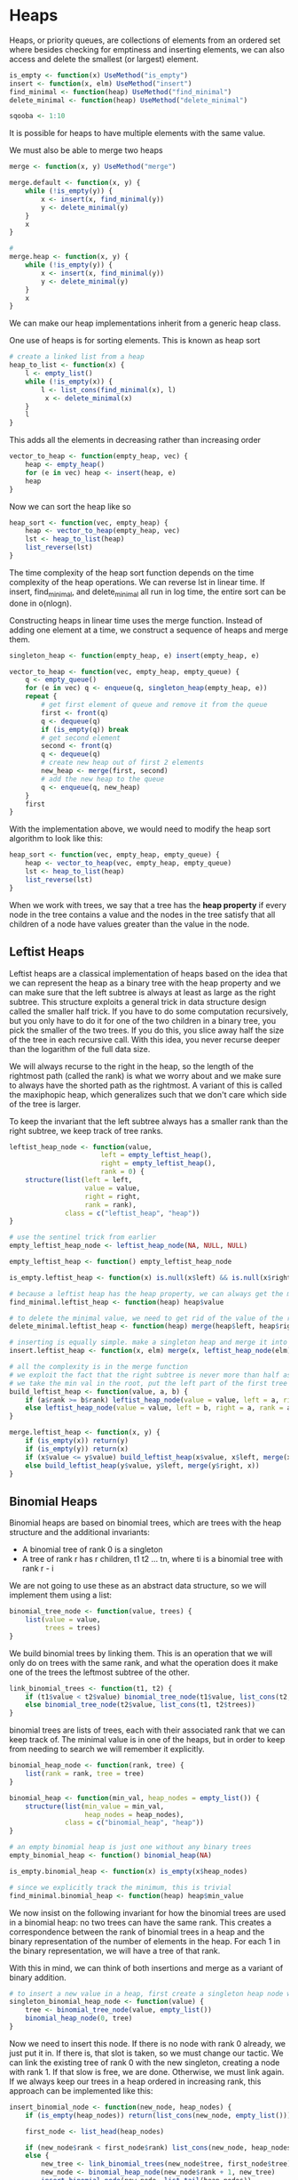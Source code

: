 * Heaps 
:PROPERTIES:
:header-args: :session R-session :results output value table :colnames yes
:END:

Heaps, or priority queues, are collections of elements from an ordered set where besides checking for emptiness and inserting elements, we can also access and delete the smallest (or largest) element. 

#+BEGIN_SRC R :post round-tbl[:colnames yes](*this*)
is_empty <- function(x) UseMethod("is_empty")
insert <- function(x, elm) UseMethod("insert")
find_minimal <- function(heap) UseMethod("find_minimal")
delete_minimal <- function(heap) UseMethod("delete_minimal")

sqooba <- 1:10
#+END_SRC

It is possible for heaps to have multiple elements with the same value. 

We must also be able to merge two heaps 

#+BEGIN_SRC R :post round-tbl[:colnames yes](*this*)
merge <- function(x, y) UseMethod("merge")
#+END_SRC

#+BEGIN_SRC R :post round-tbl[:colnames yes](*this*)
merge.default <- function(x, y) {
    while (!is_empty(y)) {
        x <- insert(x, find_minimal(y))
        y <- delete_minimal(y)
    }
    x
}

# 
merge.heap <- function(x, y) {
    while (!is_empty(y)) {
        x <- insert(x, find_minimal(y))
        y <- delete_minimal(y)
    }
    x
}
#+END_SRC

We can make our heap implementations inherit from a generic heap class. 

One use of heaps is for sorting elements. This is known as heap sort 

#+BEGIN_SRC R :post round-tbl[:colnames yes](*this*)
# create a linked list from a heap 
heap_to_list <- function(x) {
    l <- empty_list()
    while (!is_empty(x)) {
        l <- list_cons(find_minimal(x), l)
         x <- delete_minimal(x)
    }
    l
}
#+END_SRC

This adds all the elements in decreasing rather than increasing order

#+BEGIN_SRC R :post round-tbl[:colnames yes](*this*)
vector_to_heap <- function(empty_heap, vec) {
    heap <- empty_heap()
    for (e in vec) heap <- insert(heap, e)
    heap
}
#+END_SRC

Now we can sort the heap like so 

#+BEGIN_SRC R :post round-tbl[:colnames yes](*this*)
heap_sort <- function(vec, empty_heap) {
    heap <- vector_to_heap(empty_heap, vec)
    lst <- heap_to_list(heap)
    list_reverse(lst)
}
#+END_SRC

The time complexity of the heap sort function depends on the time complexity of the heap operations. We can reverse lst in linear time. If insert, find_minimal, and delete_minimal all run in log time, the entire sort can be done in o(nlogn).  

Constructing heaps in linear time uses the merge function. Instead of adding one element at a time, we construct a sequence of heaps and merge them.
 
#+BEGIN_SRC R :post round-tbl[:colnames yes](*this*)
singleton_heap <- function(empty_heap, e) insert(empty_heap, e)

vector_to_heap <- function(vec, empty_heap, empty_queue) {
    q <- empty_queue()
    for (e in vec) q <- enqueue(q, singleton_heap(empty_heap, e))
    repeat {
        # get first element of queue and remove it from the queue
        first <- front(q)
        q <- dequeue(q)
        if (is_empty(q)) break
        # get second element
        second <- front(q)
        q <- dequeue(q)
        # create new heap out of first 2 elements
        new_heap <- merge(first, second)
        # add the new heap to the queue 
        q <- enqueue(q, new_heap)
    }
    first
}
#+END_SRC

With the implementation above, we would need to modify the heap sort algorithm to look like this: 

#+BEGIN_SRC R :post round-tbl[:colnames yes](*this*)
heap_sort <- function(vec, empty_heap, empty_queue) {
    heap <- vector_to_heap(vec, empty_heap, empty_queue)
    lst <- heap_to_list(heap)
    list_reverse(lst)
}
#+END_SRC

When we work with trees, we say that a tree has the *heap property* if every node in the tree contains a value and the nodes in the tree satisfy that all children of a node have values greater than the value in the node.

** Leftist Heaps 

Leftist heaps are a classical implementation of heaps based on the idea that we can represent the heap as a binary tree with the heap property and we can make sure that the left subtree is always at least as large as the right subtree. This structure exploits a general trick in data structure design called the smaller half trick. If you have to do some computation recursively, but you only have to do it for one of the two children in a binary tree, you pick the smaller of the two trees. If you do this, you slice away half the size of the tree in each recursive call. With this idea, you never recurse deeper than the logarithm of the full data size. 

We will always recurse to the right in the heap, so the length of the rightmost path (called the rank) is what we worry about and we make sure to always have the shorted path as the rightmost. A variant of this is called the maxiphopic heap, which generalizes such that we don't care which side of the tree is larger. 

To keep the invariant that the left subtree always has a smaller rank than the right subtree, we keep track of tree ranks. 

#+BEGIN_SRC R :post round-tbl[:colnames yes](*this*)
leftist_heap_node <- function(value,
                       left = empty_leftist_heap(),
                       right = empty_leftist_heap(),
                       rank = 0) {
    structure(list(left = left,
                   value = value,
                   right = right,
                   rank = rank),
              class = c("leftist_heap", "heap"))
}

# use the sentinel trick from earlier 
empty_leftist_heap_node <- leftist_heap_node(NA, NULL, NULL)

empty_leftist_heap <- function() empty_leftist_heap_node

is_empty.leftist_heap <- function(x) is.null(x$left) && is.null(x$right)

# because a leftist heap has the heap property, we can always get the minimum as the root of the tree 
find_minimal.leftist_heap <- function(heap) heap$value

# to delete the minimal value, we need to get rid of the value of the root 
delete_minimal.leftist_heap <- function(heap) merge(heap$left, heap$right)

# inserting is equally simple. make a singleton heap and merge it into the existing heap 
insert.leftist_heap <- function(x, elm) merge(x, leftist_heap_node(elm))

# all the complexity is in the merge function 
# we exploit the fact that the right subtree is never more than half as deep as the full heap
# we take the min val in the root, put the left part of the first tree as the left subtree and then merge recursively on the right
build_leftist_heap <- function(value, a, b) {
    if (a$rank >= b$rank) leftist_heap_node(value = value, left = a, right = b, rank = b$rank + 1)
    else leftist_heap_node(value = value, left = b, right = a, rank = a$rank + 1)
}

merge.leftist_heap <- function(x, y) {
    if (is_empty(x)) return(y)
    if (is_empty(y)) return(x)
    if (x$value <= y$value) build_leftist_heap(x$value, x$left, merge(x$right, y))
    else build_leftist_heap(y$value, y$left, merge(y$right, x))
}
#+END_SRC

** Binomial Heaps

Binomial heaps are based on binomial trees, which are trees with the heap structure and the additional invariants:

- A binomial tree of rank 0 is a singleton
- A tree of rank r has r children, t1 t2 ... tn, where ti is a binomial tree with rank r - i

We are not going to use these as an abstract data structure, so we will implement them using a list: 

#+BEGIN_SRC R :post round-tbl[:colnames yes](*this*)
binomial_tree_node <- function(value, trees) {
    list(value = value,
         trees = trees)
}
#+END_SRC

We build binomial trees by linking them. This is an operation that we will only do on trees with the same rank, and what the operation does it make one of the trees the leftmost subtree of the other. 

#+BEGIN_SRC R :post round-tbl[:colnames yes](*this*)
link_binomial_trees <- function(t1, t2) {
    if (t1$value < t2$value) binomial_tree_node(t1$value, list_cons(t2, t1$trees))
    else binomial_tree_node(t2$value, list_cons(t1, t2$trees))
}
#+END_SRC

binomial trees are lists of trees, each with their associated rank that we can keep track of. The minimal value is in one of the heaps, but in order to keep from needing to search we will remember it explicitly. 

#+BEGIN_SRC R :post round-tbl[:colnames yes](*this*)
binomial_heap_node <- function(rank, tree) {
    list(rank = rank, tree = tree)
}

binomial_heap <- function(min_val, heap_nodes = empty_list()) {
    structure(list(min_value = min_val,
                   heap_nodes = heap_nodes),
              class = c("binomial_heap", "heap"))
}

# an empty binomial heap is just one without any binary trees 
empty_binomial_heap <- function() binomial_heap(NA)

is_empty.binomial_heap <- function(x) is_empty(x$heap_nodes)

# since we explicitly track the minimum, this is trivial 
find_minimal.binomial_heap <- function(heap) heap$min_value
#+END_SRC

We now insist on the following invariant for how the binomial trees are used in a binomial heap: no two trees can have the same rank. This creates a correspondence between the rank of binomial trees in a heap and the binary representation of the number of elements in the heap. For each 1 in the binary representation, we will have a tree of that rank. 

With this in mind, we can think of both insertions and merge as a variant of binary addition. 

#+BEGIN_SRC R :post round-tbl[:colnames yes](*this*)
# to insert a new value in a heap, first create a singleton heap node with a tree of rank 0 holding the value
singleton_binomial_heap_node <- function(value) {
    tree <- binomial_tree_node(value, empty_list())
    binomial_heap_node(0, tree)
}
#+END_SRC

Now we need to insert this node. If there is no node with rank 0 already, we just put it in. If there is, that slot is taken, so we must change our tactic. We can link the existing tree of rank 0 with the new singleton, creating a node with rank 1. If that slow is free, we are done. Otherwise, we must link again. If we always keep our trees in a heap ordered in increasing rank, this approach can be implemented like this: 

#+BEGIN_SRC R :post round-tbl[:colnames yes](*this*)
insert_binomial_node <- function(new_node, heap_nodes) {
    if (is_empty(heap_nodes)) return(list_cons(new_node, empty_list()))

    first_node <- list_head(heap_nodes)

    if (new_node$rank < first_node$rank) list_cons(new_node, heap_nodes)
    else {
        new_tree <- link_binomial_trees(new_node$tree, first_node$tree)
        new_node <- binomial_heap_node(new_node$rank + 1, new_tree)
        insert_binomial_node(new_node, list_tail(heap_nodes))
    }
}

# insert now consists of updating the min val (if necessary) and inserting the new val starting from a singleton
insert.binomial_heap <- function(x, elm, ...) {
    new_min_val <- min(x$min_value, elm, na.rm = TRUE)
    new_node <- singleton_binomial_heap_node(elm)
    new_nodes <- insert_binomial_node(new_node, x$heap_nodes)
    binomial_heap(new_min_val, new_nodes)
}
#+END_SRC

Merging two heaps also works similarly to binary addition. We have the two heaps represented as lists of binary trees in increasing rank order, so we can implement this as a list merge. 

#+BEGIN_SRC R :post round-tbl[:colnames yes](*this*)
merge_heap_nodes <- function(x, y) {
    if (is_empty(x)) return(y)
    if (is_empty(y)) return(x)

    first_x <- list_head(x)
    first_y <- list_head(y)

    if (first_x$rank < first_y$rank) list_cons(first_x, merge_heap_nodes(list_tail(x), y))
    else if (first_y$rank < first_x$rank) list_cons(first_y, merge_heap_nodes(list_tail(y), x))
    else {
        new_tree <- link_binomial_trees(first_x$tree, first_y$tree)
        new_node <- binomial_heap_node(first_x$rank + 1, new_tree)
        rest <- merge_heap_nodes(list_tail(x), list_tail(y))
        insert_binomial_node(new_node, rest)
    }
}

# the actual merge operation just needs to keep track of the new minimal value in addition to merging the heap nodes
merge.binomial_heap <- function(x, y, ...) {
    if (is_empty(x)) return(y)
    if (is_empty(y)) return(x)
    new_min_val <- min(x$min_value, y$min_value)
    new_nodes <- merge_heap_nodes(x$heap_nodes, y$heap_nodes)
    binomial_heap(new_min_val, new_nodes)
}

# the insertion operation is really just a special case of the merge, as it was for leftist heaps. We could have implemented it in terms of merging like this: 
insert_binomial_node <- function(new_node, heap_nodes) {
    merge_heap_nodes(list_cons(new_node, empty_list()),
                     heap_nodes)
}
#+END_SRC

Deleting the minimal value from a binomial heap involves more code because we need to manipulate lists. The minimal value is found at the root of one of the trees in the heap. We need to find this tree, and delete it from the list of trees. 

#+BEGIN_SRC R :post round-tbl[:colnames yes](*this*)
get_minimal_node <- function(min_value, heap_nodes) {
    first_node <- list_head(heap_nodes)
    if (first_node$tree$value == min_value) first_node
    else get_minimal_node(min_value, list_tail(heap_nodes))
}

delete_minimal_node <- function(min_value, heap_nodes) {
    first_node <- list_head(heap_nodes)
    if (first_node$tree$value == min_value) list_tail(heap_nodes)
    else {
        rest <- delete_minimal_node(min_value, list_tail(heap_nodes))
        list_cons(first_node, rest)
    }
}
#+END_SRC

We need to put the rest of the values in the tree containing the minimal value node back into the heap. We do this by merging them into the heap nodes. 

#+BEGIN_SRC R :post round-tbl[:colnames yes](*this*)
binomial_trees_to_nodes <- function(rank, trees) {
    if (is_empty(trees)) empty_list()
    else {
        list_cons(binomial_heap_node(rank, list_head(trees)),
                  binomial_trees_to_nodes(rank - 1, list_tail(trees)))
    }
}

# update the value we store for the new smallest value
binomial_nodes_min_value <- function(heap_nodes, cur_min = NA) {
    if (is_empty(heap_nodes)) cur_min
    else {
        front_value <- list_head(heap_nodes)$tree$value
        new_cur_min <- min(cur_min, front_value, na.rm = TRUE)
        binomial_nodes_min_value(list_tail(heap_nodes), new_cur_min)
    }
}

delete_minimal.binomial_heap <- function(heap) {
    min_node <- get_minimal_node(heap$min_value, heap$heap_nodes)
    other_nodes <- delete_minimal_node(heap$min_value, heap$heap_nodes)
    min_node_nodes <- binomial_trees_to_nodes(min_node$rank - 1, min_node$tree$trees)
    new_nodes <- merge_heap_nodes(other_nodes, list_reverse(min_node_nodes))
    new_min_value <- binomial_nodes_min_value(new_nodes)
    binomial_heap(new_min_value, new_nodes)
}
#+END_SRC

Because of the amortized constant time insertion operation, constructing binomial heaps is much more efficient than constructing leftist heaps 

The benefit of using binomial heaps over leftist heaps is only relevant when we build heaps by inserting elements one at a time. If we use the algorithm that constructs heaps by iteratively merging larger and larger heaps, then both binomial and leftist heaps are constructed in linear time and the leftist heap has smaller overhead. 

** Splay Heaps 

Splay trees are really search trees, and as such they have the search tree property -- all values in a left subtree are smaller than the value in the root, and all values in the right subtree are larger -- rather than the heap property. We will use them here to implement a heap. 

The invariant for search trees is: the value in the node is larger than all the values in the left subtree and smaller than all the values in the right subtree. 

#+BEGIN_SRC R :post round-tbl[:colnames yes](*this*)
splay_tree_node <- function(value, left = NULL, right = NULL) {
    list(left = left, value = value, right = right)
}

splay_heap <- function(min_value, splay_tree) {
    structure(list(min_value = min_value,
                   tree = splay_tree),
              class = c("splay_heap", "heap"))
}

empty_splay_heap <- function() splay_heap(NA, NULL)
is_empty.splay_heap <- function(x) is.null(x$tree)

# we explicitly store the minimal value in the heap so we can return it in constant time 
find_minimal.splay_heap <- function(heap) {
    heap$min_value
}

# to find the node with the min val, we need to find the left-most node in the tree 
splay_find_minimal_value <- function(tree) {
    if (is.null(tree)) NA
    else if (is.null(tree$left)) tree$value
    else splay_find_minimal_value(tree$left)
}

splay_tree_maximal_value <- function(tree) {
    if (is.null(tree)) NA
    else if (is.null(tree$right)) tree$value
    else splay_tree_maximal_value(tree$right)
}
#+END_SRC

Instead of balancing splay trees, we blindly rearrange trees whenever we modify them. Whenever we delete or insert values, we will do a kind of rebalancing that pulls the modified parts of the tree closer to the root. 

#+BEGIN_SRC R :post round-tbl[:colnames yes](*this*)
# here is the code for deleting the minimal node in a splay tree
splay_delete_minimal_value <- function(tree) {
    if (is.null(tree$left)) tree$right
    else {
        a <- tree$left$left
        x <- tree$left$value
        b <- tree$left$right
        y <- tree$value
        c <- tree$right

        if (is.null(a)) splay_tree_node(left = b, value = y, right = c)
        else splay_tree_node(left = splay_delete_minimal_value(a),
                             value = x,
                             right = splay_tree_node(left = b, value = y, right = c))
    }
}
#+END_SRC

We are not balancing the tree, but we are making the search path for the smallest value shorter on average, and it can be shown that we end up with an amortized O(logn) running time per delete_minimal option if we use this approach.

#+BEGIN_SRC R :post round-tbl[:colnames yes](*this*)
# delete minimal value in the splay heap 
delete_minimal.splay_heap <- function(heap) {
    if (is_empty(heap)) stop("Can't delete min in an empty heap")
    new_tree <- splay_delete_minimal_value(heap$tree)
    new_min_value <- splay_find_minimal_value(new_tree)
    splay_heap(min_value = new_min_value,
               splay_tree = new_tree)
}
#+END_SRC 

When inserting a new element into a splay tree, we always put it at the root. To ensure the search tree property we have a function , partition, that collects all the smaller and all the larger elements than a pivot element and returns them as splay trees. 

#+BEGIN_SRC R :post round-tbl[:colnames yes](*this*)
# partition is a huge function. I dont feel like writing it

# we could also split this into a series of cases, write functions for each, and then recombine them. This is also very long
#+END_SRC

#+BEGIN_SRC R :post round-tbl[:colnames yes](*this*)
# insert
insert.splay_heap <- function(x, elm) {
    part <- partition(elm, x$tree)
    new_tree <- splay_tree_node(value = elm,
                                left = part$smaller,
                                right = part$larger)

    new_min_value <- min(x$min-value, elm, na.rm = TRUE)
    splay_heap(min_value = new_min_value,
               splay_tree = new_tree)
}

# to merge we partition on the root of one, put that root at the root of the new tree, and then merge the left and right subtrees into the smaller and larger parts of the partition, recursively. The whole op is O(n)
merge_splay_trees <- function(x, y) {
    if (is.null(x)) return(y)
    if (is.null(y)) return(x)

    a <- x$left
    val <- x$value
    b <- x$right

    part <- partition(val, y)
    splay_tree_node(left = merge_splay_trees(part$smaller, a),
                    value = val,
                    right = merge_splay_trees(part$larger, b))
}

merge.splay_heap <- function(x, y, ...) {
    if (is_empty(x)) return(y)
    if (is_empty(y)) return(x)

    new_tree <- merge_splay_trees(x$tree, y$tree)
    new_min_value <- min(x$min_value, y$min_value, na.rm = TRUE)
    splay_heap(min_value = new_min_value,
               splay_tree = new_tree)
}
#+END_SRC

Splay heaps seem ideal for working with sequences that are almost in order, and when it comes to performance for constructing heaps, this is true. We can construct splay heaps quickly because we don't balance them. This will cost us later when we have to search down in the heap. 

** Heaps and Sorting 

If we want to sort a sequence of elements, we can build a heap from them and then iteratively extract the minimal element. 

#+BEGIN_SRC R :post round-tbl[:colnames yes](*this*)
heap_sort <- function(x, empty_heap) {
    n <- length(x)

    # build the heap
    heap <- vector_to_heap(x, empty_heap, empty_env_queue())

    # extract elements in increasing order
    result <- vector(typeof(x), length = n)
    for (i in seq_along(result)) {
        result[i] <- find_minimal(heap)
        heap <- delete_minimal(heap)
    }
    result
}
#+END_SRC

#+BEGIN_SRC R :post round-tbl[:colnames yes](*this*)
library(ralgo)
(x <- sample(10))

heap_sort(x, empty_leftist_heap())
#+END_SRC
